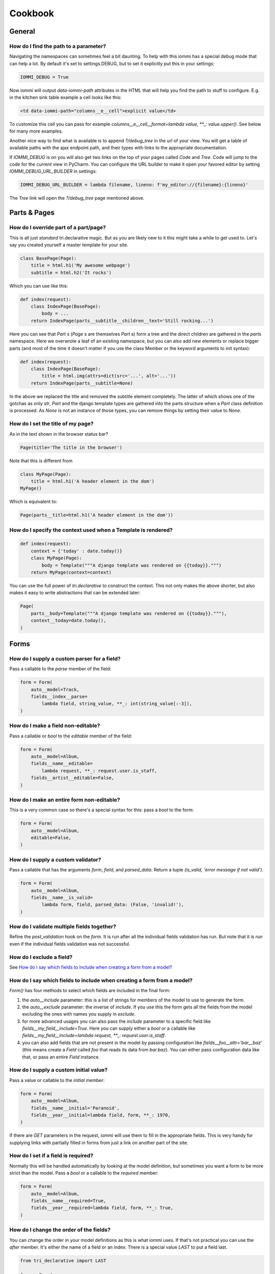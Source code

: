.. imports
    from tests.helpers import req, user_req, staff_req
    from django.template import Template
    from tri_declarative import Namespace
    from iommi.attrs import render_attrs
    from django.http import HttpResponseRedirect
    from datetime import date
    import pytest
    pytestmark = pytest.mark.django_db

Cookbook
========

General
-------


How do I find the path to a parameter?
~~~~~~~~~~~~~~~~~~~~~~~~~~~~~~~~~~~~~~

Navigating the namespaces can sometimes feel a bit daunting. To help with
this iommi has a special debug mode that can help a lot. By default it's
set to settings.DEBUG, but to set it explicitly put this in your settings:

.. code:: python

    IOMMI_DEBUG = True

Now iommi will output `data-iommi-path` attributes in the HTML that will
help you find the path to stuff to configure. E.g. in the kitchen
sink table example a cell looks like this:

.. code:: html

    <td data-iommi-path="columns__e__cell">explicit value</td>

To customize this cell you can pass for example
`columns__e__cell__format=lambda value, **_: value.upper()`. See below for
many more examples.

Another nice way to find what is available is to append `?/debug_tree` in the
url of your view. You will get a table of available paths with the ajax
endpoint path, and their types with links to the appropriate documentation.


If `IOMMI_DEBUG` is on you will also get two links on the top of your pages
called `Code` and `Tree`. Code will jump to the code for the current view
in PyCharm. You can configure the URL builder to make it open your favored
editor by setting `IOMMI_DEBUG_URL_BUILDER` in settings:

.. code:: python

    IOMMI_DEBUG_URL_BUILDER = lambda filename, lineno: f'my_editor://{filename}:{lineno}'

The `Tree` link will open the `?/debug_tree` page mentioned above.

.. test
    assert True  # Until I come up with a nice way to test this


Parts & Pages
-------------

How do I override part of a part/page? 
~~~~~~~~~~~~~~~~~~~~~~~~~~~~~~~~~~~~~~

This is all just *standard* tri.declarative magic. But as you are likely new to it
this might take a while to get used to. Let's say you created yourself a master template 
for your site.

.. code:: python

    class BasePage(Page):
        title = html.h1('My awesome webpage')
        subtitle = html.h2('It rocks')

Which you can use like this:

.. code:: python

    def index(request):
        class IndexPage(BasePage):
            body = ...
        return IndexPage(parts__subtitle__children__text='Still rocking...')

.. test

    index(req('get'))

Here you can see that `Part` s (`Page` s are themselves `Part` s) form a tree and the direct children are gathered in the `parts` namespace. Here we overwrote a leaf of
an existing namespace, but you can also add new elements or replace bigger
parts (and most of the time it doesn't matter if you use the class Member or the 
keyword arguments to init syntax):

.. code:: python

    def index(request):
        class IndexPage(BasePage):
            title = html.img(attrs=dict(src='...', alt='...'))
        return IndexPage(parts__subtitle=None)

.. test

    index(req('get'))

In the above we replaced the title and removed the subtitle element completely. The
latter of which shows one of the gotchas as only `str`, `Part` and the django
template types are gathered into the parts structure when a `Part` class definition
is processed. As `None` is not an instance of those types, you can remove things
by setting their value to `None`.

.. _Page.title:

How do I set the title of my page?
~~~~~~~~~~~~~~~~~~~~~~~~~~~~~~~~~~

As in the text shown in the browser status bar?

.. code:: python

    Page(title='The title in the browser')

Note that this is different from

.. code:: python

    class MyPage(Page):
        title = html.h1('A header element in the dom')
    MyPage()

Which is equivalent to:

.. code:: python

    Page(parts__title=html.h1('A header element in the dom'))


.. _Page.context:

How do I specify the context used when a Template is rendered?
~~~~~~~~~~~~~~~~~~~~~~~~~~~~~~~~~~~~~~~~~~~~~~~~~~~~~~~~~~~~~~

.. code:: python

    def index(request):
        context = {'today' : date.today()}
        class MyPage(Page):
            body = Template("""A django template was rendered on {{today}}.""")
        return MyPage(context=context)

.. test

    index(req('get'))

You can use the full power of `tri.declarative` to construct the context. This
not only makes the above shorter, but also makes it easy to write abstractions that
can be extended later:

.. code:: python

    Page(
        parts__body=Template("""A django template was rendered on {{today}}."""),
        context__today=date.today(),
    )


Forms
-----

.. _Field.parse:

How do I supply a custom parser for a field?
~~~~~~~~~~~~~~~~~~~~~~~~~~~~~~~~~~~~~~~~~~~~

Pass a callable to the `parse` member of the field:

.. code:: python

    form = Form(
        auto__model=Track,
        fields__index__parse=
            lambda field, string_value, **_: int(string_value[:-3]),
    )

.. test

    form = form.bind(request=req('get', index='123abc'))
    assert not form.get_errors()
    assert form.fields.index.value == 123


.. _Field.editable:

How do I make a field non-editable?
~~~~~~~~~~~~~~~~~~~~~~~~~~~~~~~~~~~

Pass a callable or `bool` to the `editable` member of the field:

.. code:: python

    form = Form(
        auto__model=Album,
        fields__name__editable=
            lambda request, **_: request.user.is_staff,
        fields__artist__editable=False,
    )


.. test
    user_form = form.bind(request=user_req('get'))
    assert user_form.fields.name.editable is False
    assert user_form.fields.artist.editable is False

    staff_form = form.bind(request=staff_req('get'))
    assert staff_form.fields.name.editable is True
    assert staff_form.fields.artist.editable is False


.. _Form.editable:

How do I make an entire form non-editable?
~~~~~~~~~~~~~~~~~~~~~~~~~~~~~~~~~~~~~~~~~~

This is a very common case so there's a special syntax for this: pass a `bool` to the form:

.. code:: python

    form = Form(
        auto__model=Album,
        editable=False,
    )

.. test

    form = form.bind(request=req('get'))
    assert form.fields.name.editable is False
    assert form.fields.year.editable is False


.. _Field.is_valid:

How do I supply a custom validator?
~~~~~~~~~~~~~~~~~~~~~~~~~~~~~~~~~~~

Pass a callable that has the arguments `form`, `field`, and `parsed_data`. Return a tuple `(is_valid, 'error message if not valid')`.

.. code:: python

    form = Form(
        auto__model=Album,
        fields__name__is_valid=
            lambda form, field, parsed_data: (False, 'invalid!'),
    )


.. test

    form = form.bind(request=req('get', name='foo'))
    assert form.get_errors() == {'fields': {'name': {'invalid!'}}}

How do I validate multiple fields together?
~~~~~~~~~~~~~~~~~~~~~~~~~~~~~~~~~~~~~~~~~~~

Refine the `post_validation` hook on the `form`. It is run after all the individual fields validation
has run. But note that it is run even if the individual fields validation was not successful.

How do I exclude a field?
~~~~~~~~~~~~~~~~~~~~~~~~~

See `How do I say which fields to include when creating a form from a model?`_


How do I say which fields to include when creating a form from a model?
~~~~~~~~~~~~~~~~~~~~~~~~~~~~~~~~~~~~~~~~~~~~~~~~~~~~~~~~~~~~~~~~~~~~~~~

`Form()` has four methods to select which fields are included in the final form:

1. the `auto__include` parameter: this is a list of strings for members of the model to use to generate the form.
2. the `auto__exclude` parameter: the inverse of `include`. If you use this the form gets all the fields from the model excluding the ones with names you supply in `exclude`.
3. for more advanced usages you can also pass the `include` parameter to a specific field like `fields__my_field__include=True`. Here you can supply either a `bool` or a callable like `fields__my_field__include=lambda request, **_: request.user.is_staff`.
4. you can also add fields that are not present in the model by passing configuration like `fields__foo__attr='bar__baz'` (this means create a `Field` called `foo` that reads its data from `bar.baz`). You can either pass configuration data like that, or pass an entire `Field` instance.


.. _Field.initial:

How do I supply a custom initial value?
~~~~~~~~~~~~~~~~~~~~~~~~~~~~~~~~~~~~~~~

Pass a value or callable to the `initial` member:

.. code:: python

    form = Form(
        auto__model=Album,
        fields__name__initial='Paranoid',
        fields__year__initial=lambda field, form, **_: 1970,
    )

.. test

    form = form.bind(request=req('get'))
    assert form.fields.name.value == 'Paranoid'
    assert form.fields.year.value == 1970

If there are `GET` parameters in the request, iommi will use them to fill in the appropriate fields. This is very handy for supplying links with partially filled in forms from just a link on another part of the site.


.. _Field.required:

How do I set if a field is required?
~~~~~~~~~~~~~~~~~~~~~~~~~~~~~~~~~~~~
Normally this will be handled automatically by looking at the model definition, but sometimes you want a form to be more strict than the model. Pass a `bool` or a callable to the `required` member:

.. code:: python

    form = Form(
        auto__model=Album,
        fields__name__required=True,
        fields__year__required=lambda field, form, **_: True,
    )

.. test

    form = form.bind(request=req('get'))
    assert form.fields.name.required is True
    assert form.fields.year.required is True


.. _Field.after:

How do I change the order of the fields?
~~~~~~~~~~~~~~~~~~~~~~~~~~~~~~~~~~~~~~~~

You can change the order in your model definitions as this is what iommi uses. If that's not practical you can use the `after` member. It's either the name of a field or an index. There is a special value `LAST` to put a field last.

.. code:: python

    from tri_declarative import LAST

    form = Form(
        auto__model=Album,
        fields__name__after=LAST,
        fields__year__after='artist',
        fields__artist__after=0,
    )

.. test

    form = form.bind(request=req('get'))
    assert list(form.fields.keys()) == ['artist', 'year', 'name']

This will make the field order `artist`, `year`, `name`.

If there are multiple fields with the same index or name the order of the fields will be used to disambiguate.


.. _Field.search_fields:

How do I specify which model fields the search of a choice_queryset use?
~~~~~~~~~~~~~~~~~~~~~~~~~~~~~~~~~~~~~~~~~~~~~~~~~~~~~~~~~~~~~~~~~~~~~~~~

`Form.choice_queryset` uses the registered search fields for filtering and ordering.
See :doc:`registrations` for how to register one. If present it will default
to a model field `name`.


In special cases you can override which attributes it uses for
searching by specifying `search_fields`:

.. code:: python

    form = Form(
        auto__model=Album,
        fields__name__search_fields=('name', 'year'),
    )

This last method is discouraged though, because it will mean searching behaves
differently in different parts of your application for the same data.


How do I insert a CSS class or HTML attribute?
~~~~~~~~~~~~~~~~~~~~~~~~~~~~~~~~~~~~~~~~~~~~~~

See :doc:`Attrs`.


.. _Field.template:

How do I override rendering of an entire field?
~~~~~~~~~~~~~~~~~~~~~~~~~~~~~~~~~~~~~~~~~~~~~~~

Pass a template name or a `Template` object:

.. code:: python

    form = Form(
        auto__model=Album,
        fields__year__template='my_template.html',
    )

.. code:: python

    form = Form(
        auto__model=Album,
        fields__year__template=Template('{{ field.attrs }}'),
    )


.. _Field.input:

How do I override rendering of the input field?
~~~~~~~~~~~~~~~~~~~~~~~~~~~~~~~~~~~~~~~~~~~~~~~


Pass a template name or a `Template` object to the `input` namespace:

.. code:: python

    form = Form(
        auto__model=Album,
        fields__year__input__template='my_template.html',
    )

.. code:: python

    form = Form(
        auto__model=Album,
        fields__year__input__template=Template('{{ field.attrs }}'),
    )

How do I change how fields are rendered everywhere in my project?
~~~~~~~~~~~~~~~~~~~~~~~~~~~~~~~~~~~~~~~~~~~~~~~~~~~~~~~~~~~~~~~~~

Define a custom style and override the appropriate fields. For
example here is how you could change `Field.date` to use a text
based input control (as opposed to the date picker that `input type='date'`
uses).

.. test
    from iommi.style_bootstrap import bootstrap

.. code:: python

    my_style = Style(bootstrap, Field__shortcuts__date__input__attrs_type='date')

When you do that you will get English language relative date parsing 
(e.g. "yesterday", "3 days ago") for free, because iommi used to use a 
text based input control and the parser is applied no matter what 
(its just that when using the default date picker control it will 
always only see ISO-8601 dates). 


Tables
------

How do I customize the rendering of a table?
~~~~~~~~~~~~~~~~~~~~~~~~~~~~~~~~~~~~~~~~~~~~

Table rendering can be customized on multiple levels. You pass a template with the `template` argument, which
is either a template name or a `Template` object.

Customize the HTML attributes of the table tag via the `attrs` argument. See attrs_.

To customize the row, see `How do I customize the rendering of a row?`_

To customize the cell, see `How do I customize the rendering of a cell?`_


.. _Table.page_size:

How do you turn off pagination?
~~~~~~~~~~~~~~~~~~~~~~~~~~~~~~~

Specify `page_size=None`:

.. code:: python

    Table(
        auto__model=Album,
        page_size=None,
    )

.. code:: python

    class MyTable(Table):
        a = Column()

        class Meta:
            page_size = None


.. _Table.cell:

How do I customize the rendering of a cell?
~~~~~~~~~~~~~~~~~~~~~~~~~~~~~~~~~~~~~~~~~~~

You can customize the :doc:`Cell` rendering in several ways:

- You can modify the html attributes via `cell__attrs`. See the question on attrs_

- Use `cell__template` to specify a template. You can give a string and it will be interpreted as a template name, or you can pass a `Template` object.

- Pass a url (or callable that returns a url) to `cell__url` to make the cell a link.


How do I make a link in a cell?
~~~~~~~~~~~~~~~~~~~~~~~~~~~~~~~

This is such a common case that there's a special case for it: pass the `url` and `url_title` parameters to the `cell`:

.. code:: python

    Column(
        cell__url='http://example.com',
        cell__url_title='go to example',
    )


.. _How do I create a column based on computed data?:

How do I create a column based on computed data (i.e. a column not based on an attribute of the row)?
~~~~~~~~~~~~~~~~~~~~~~~~~~~~~~~~~~~~~~~~~~~~~~~~~~~~~~~~~~~~~~~~~~~~~~~~~~~~~~~~~~~~~~~~~~~~~~~~~~~~~

Let's say we have a model like this:

.. code:: python

    class Foo(models.Model):
        value = models.IntegerField()

.. test
        class Meta:
            app_label = 'docs_computed'

And we want a computed column `square` that is the square of the value, then we can do:

.. code:: python

    Table(
        auto__model=Foo,
        columns__square=Column(
            # computed value:
            cell__value=lambda row, **_: row.value * row.value,
        )
    )

or we could do:

.. code:: python

    Table(
        auto__model=Foo,
        columns__square=Column(
            attr='value',
            cell__format=lambda value, **_: value * value,
        )
    )

This only affects the formatting when we render the cell value. Which might make more sense depending on your situation but for the simple case like we have here the two are equivalent.


How do I get iommi tables to understand my Django ModelField subclasses?
~~~~~~~~~~~~~~~~~~~~~~~~~~~~~~~~~~~~~~~~~~~~~~~~~~~~~~~~~~~~~~~~~~~~~~~~

See :doc:`registrations`.


.. _Column.after:

How do I reorder columns?
~~~~~~~~~~~~~~~~~~~~~~~~~

By default the columns come in the order defined so if you have an explicit table defined, just move them around there. If the table is generated from a model definition, you can also move them in the model definition if you like, but that might not be a good idea. So to handle this case we can set the ordering on a column by giving it the `after` argument. Let's start with a simple model:

.. code:: python

    class Foo(models.Model):
        a = models.IntegerField()
        b = models.IntegerField()
        c = models.IntegerField()

.. test
        class Meta:
            app_label = 'docs_reorder'

If we just do `Table(auto__model=Foo)` we'll get the columns in the order a, b, c. But let's say I want to put c first, then we can pass it the `after` value `-1`:

.. code:: python

    Table(auto__model=Foo, columns__c__after=-1)

`-1` means the first, other numbers mean index. We can also put columns after another named column like so:

.. code:: python

    Table(auto__model=Foo, columns__c__after='a')

this will put the columns in the order a, c, b.

There is a special value `LAST` (import from `tri_declarative`) to put something last in a list.


.. _Column.filter:

How do I enable searching/filter on columns?
~~~~~~~~~~~~~~~~~~~~~~~~~~~~~~~~~~~~~~~~~~~~

Pass the value `filter__include=True` to the column, to enable searching
in the advanced query language.

.. code:: python

    Table(
        auto__model=Album,
        columns__name__filter__include=True,
    )

The `query` namespace here is used to configure a :doc:`Filter` so you can
configure the behavior of the searching by passing parameters here.

The `filter__field` namespace is used to configure the :doc:`Field`, so here you
can pass any argument to `Field` here to customize it.

If you just want to have the filter available in the advanced query language,
you can turn off the field in the generated form by passing
`filter__field__include=False`:


.. _Filter.freetext:

How do I make a freetext search field?
~~~~~~~~~~~~~~~~~~~~~~~~~~~~~~~~~~~~~~

If you want to filter based on a freetext query on one or more columns we've got a nice little feature for this:

.. code:: python

    Table(
        auto__model=Album,
        columns__name__filter=dict(
            freetext=True,
            include=True,
        ),
        columns__year__filter__freetext=True,
        columns__year__filter__include=True,
    )


This will display one search box to search both `year` and `name` columns.

.. _Table.attrs:

.. _Form.attrs:

.. _Field.attrs:

.. _attrs:

How do I customize HTML attributes, CSS classes or CSS style specifications?
~~~~~~~~~~~~~~~~~~~~~~~~~~~~~~~~~~~~~~~~~~~~~~~~~~~~~~~~~~~~~~~~~~~~~~~~~~~~

The `attrs` namespace has special handling to make it easy to customize. There are three main cases:

First the straight forward case where a key/value pair is rendered in the output:

.. code:: pycon

    >>> render_attrs(Namespace(foo='bar'))
    ' foo="bar"'

Then there's a special handling for CSS classes:

.. code:: pycon

    >>> render_attrs(Namespace(class__foo=True, class__bar=True))
    ' class="bar foo"'

Note that the class names are sorted alphabetically on render.

Lastly there is the special handling of `style`:

.. code:: pycon

    >>> render_attrs(Namespace(style__font='Arial'))
    ' style="font: Arial"'

If you need to add a style with `-` in the name you have to do this:


.. code:: pycon

    >>> render_attrs(Namespace(**{'style__font-family': 'sans-serif'}))
    ' style="font-family: sans-serif"'


Everything together:

.. code:: pycon

    >>> render_attrs(
    ...     Namespace(
    ...         foo='bar',
    ...         class__foo=True,
    ...         class__bar=True,
    ...         style__font='Arial',
    ...         **{'style__font-family': 'serif'}
    ...     )
    ... )
    ' class="bar foo" foo="bar" style="font-family: serif; font: Arial"'


.. _Table.row:

How do I customize the rendering of a row?
~~~~~~~~~~~~~~~~~~~~~~~~~~~~~~~~~~~~~~~~~~

You can customize the row rendering in two ways:

- You can modify the html attributes via `row__attrs`. See the question on attrs_

- Use `row__template` to specify a template. You can give a string and it will be interpreted as a template name, or you can pass a `Template` object.

In templates you can access the raw row via `row`. This would typically be one of your model objects. You can also access the cells of the table via `cells`. A naive template for a row would be `<tr>{% for cell in cells %}<td>{{ cell }}{% endfor %}</tr>`. You can access specific cells by their column names like `{{ cells.artist }}`.

To customize the cell, see `How do I customize the rendering of a cell?`_

.. _Column.header:

How do I customize the rendering of a header?
~~~~~~~~~~~~~~~~~~~~~~~~~~~~~~~~~~~~~~~~~~~~~

You can customize headers in two ways:

- You can modify the html attributes via `header__attrs`. See the question on attrs_

- Use `header__template` to specify a template. You can give a string and it will be interpreted as a template name, or you can pass a `Template` object. The default is `iommi/table/table_header_rows.html`.


.. _Table.header:

How do I turn off the header?
~~~~~~~~~~~~~~~~~~~~~~~~~~~~~

Set `header__template` to `None`.


How do I add fields to a table that is generated from a model?
~~~~~~~~~~~~~~~~~~~~~~~~~~~~~~~~~~~~~~~~~~~~~~~~~~~~~~~~~~~~~~

See the question `How do I create a column based on computed data?`_


.. _Column.include:

How do I specify which columns to show?
~~~~~~~~~~~~~~~~~~~~~~~~~~~~~~~~~~~~~~~

Just pass `include=False` to hide the column or `include=True` to show it. By default columns are shown, except the primary key column that is by default hidden. You can also pass a callable here like so:

.. code:: python

    Table(
        auto__model=Album,
        columns__name__include=
            lambda request, **_: request.GET.get('some_parameter') == 'hello!',
    )

This will show the column `name` only if the GET parameter `some_parameter` is set to `hello!`.

To be more precise, `include` turns off the entire column. Sometimes you want to have the searching turned on, but disable the rendering of the column. To do this use the `render_column` parameter instead.


.. _Table.cells_for_rows:

How do I access table data programmatically (like for example to dump to json)?
~~~~~~~~~~~~~~~~~~~~~~~~~~~~~~~~~~~~~~~~~~~~~~~~~~~~~~~~~~~~~~~~~~~~~~~~~~~~~~~

Here's a simple example that prints a table to stdout:

.. test
    Artist.objects.create(name='foo')
    table = Table(auto__model=Artist).bind(request=req('get'))

.. code:: python

    for row in table.cells_for_rows():
        for cell in row:
            print(cell.render_formatted(), end='')
        print()


.. _Column.attr:

How do I access foreign key related data in a column?
~~~~~~~~~~~~~~~~~~~~~~~~~~~~~~~~~~~~~~~~~~~~~~~~~~~~~

Let's say we have two models:

.. code:: python

    class Foo(models.Model):
        a = models.IntegerField()

.. test
        class Meta:
            app_label = 'docs_fk'

.. code:: python

    class Bar(models.Model):
        b = models.IntegerField()
        c = models.ForeignKey(Foo, on_delete=models.CASCADE)

.. test
        class Meta:
            app_label = 'docs_fk'

we can build a table of `Bar` that shows the data of `a` like this:

.. code:: python

    Table(
        auto__model=Bar,
        columns__a=Column(attr='c__a'),
    )

.. _Table.sortable:

.. _Column.sortable:

How do I turn off sorting? (on a column or table wide)
~~~~~~~~~~~~~~~~~~~~~~~~~~~~~~~~~~~~~~~~~~~~~~~~~~~~~~

To turn off column on a column pass it `sortable=False` (you can also use a lambda here!):

.. code:: python

    Table(
        auto__model=Album,
        columns__name__sortable=False,
    )

and to turn it off on the entire table:

.. code:: python

    Table(
        auto__model=Album,
        sortable=False,
    )

.. _Column.display_name:

How do I specify the title of a header?
~~~~~~~~~~~~~~~~~~~~~~~~~~~~~~~~~~~~~~~

The `display_name` property of a column is displayed in the header.

.. code:: python

    Table(
        auto__model=Album,
        columns__name__display_name='header title',
    )

.. _Column.sort_default_desc:

How do I set the default sort order of a column to be descending instead of ascending?
~~~~~~~~~~~~~~~~~~~~~~~~~~~~~~~~~~~~~~~~~~~~~~~~~~~~~~~~~~~~~~~~~~~~~~~~~~~~~~~~~~~~~~

.. code:: python

    Table(
        auto__model=Album,
        columns__name__sort_default_desc=True,  # or a lambda!
    )


.. _Column.group:

How do I group columns?
~~~~~~~~~~~~~~~~~~~~~~~

.. code:: python

    Table(
        auto__model=Album,
        columns__name__group='foo',
        columns__year__group='foo',
    )

The grouping only works if the columns are next to each other, otherwise you'll get multiple groups. The groups are rendered by default as a second header row above the normal header row with colspans to group the headers.


.. _Column.auto_rowspan:

How do I get rowspan on a table?
~~~~~~~~~~~~~~~~~~~~~~~~~~~~~~~~

You can manually set the rowspan attribute via `row__attrs__rowspan` but this is tricky to get right because you also have to hide the cells that are "overwritten" by the rowspan. We supply a simpler method: `auto_rowspan`. It automatically makes sure the rowspan count is correct and the cells are hidden. It works by checking if the value of the cell is the same, and then it becomes part of the rowspan.

.. code:: python

    Table(
        auto__model=Album,
        columns__year__auto_rowspan=True,
    )


.. _Column.bulk:

How do I enable bulk editing?
~~~~~~~~~~~~~~~~~~~~~~~~~~~~~

Editing multiple items at a time is easy in iommi with the built in bulk
editing. Enable it for a columns by passing `bulk__include=True`:

.. code:: python

    Table(
        auto__model=Album,
        columns__select__include=True,
        columns__year__bulk__include=True,
    )

The bulk namespace here is used to configure a `Field` for the GUI so you
can pass any parameter you can pass to `Field` there to customize the
behavior and look of the bulk editing for the column.

You also need to enable the select column, otherwise you can't select
the columns you want to bulk edit.


.. _Table.bulk:

How do I enable bulk delete?
~~~~~~~~~~~~~~~~~~~~~~~~~~~~~

.. code:: python

    Table(
        auto__model=Album,
        columns__select__include=True,
        bulk__actions__delete__include=True,
    )

To enable the bulk delete, enable the `delete` action.

You also need to enable the select column, otherwise you can't select
the columns you want to delete.


How do I make a custom bulk action?
~~~~~~~~~~~~~~~~~~~~~~~~~~~~~~~~~~~~~~

You need to first show the select column by passing
`columns__select__include=True`, then define a submit `Action` with a post
handler:

.. code:: python

    def my_action_post_handler(table, request, **_):
        queryset = table.bulk_queryset()
        queryset.update(name='Paranoid')
        return HttpResponseRedirect(request.META['HTTP_REFERER'])

    t = Table(
        auto__model=Album,
        columns__select__include=True,
        bulk__actions__my_action=Action.submit(
            post_handler=my_action_post_handler,
        )
    )

.. test
    artist = Artist.objects.create(name='Black Sabbath')
    album = Album.objects.create(artist=artist, name='foo', year=1970)
    r = t.bind(request=req('post', **{'-my_action': '', '_all_pks_': '1'})).render_to_response()
    album.refresh_from_db()
    assert album.name == 'Paranoid'


What is the difference between `attr` and `_name`?
~~~~~~~~~~~~~~~~~~~~~~~~~~~~~~~~~~~~~~~~~~~~~~~~~~

`attr` is the attribute path of the value iommi reads from a row. In the simple case it's just the attribute name, but if you want to read the attribute of an attribute you can use `__`-separated paths for this: `attr='foo__bar'` is functionally equivalent to `cell__value=lambda row, **_: row.foo.bar`. Set `attr` to `None` to not read any attribute from the row.

`_name` is the name used internally. By default `attr` is set to the value of `_name`. This name is used when accessing the column from `Table.columns` and it's the name used in the GET parameter to sort by that column. This is a required field.


Queries
-------

.. _Filter.query_operator_to_q_operator:

How do I override what operator is used for a query?
~~~~~~~~~~~~~~~~~~~~~~~~~~~~~~~~~~~~~~~~~~~~~~~~~~~~

The member `query_operator_to_q_operator` for `Filter` is used to convert from e.g. `:`
to `icontains`. You can specify another callable here:

.. code:: python

    Table(
        auto__model=Track,
        columns__album__filter__query_operator_to_q_operator=lambda op: 'exact',
    )

The above will force the album name to always be looked up with case
sensitive match even if the user types `album<Paranoid` in the
advanced query language. Use this feature with caution!

See also `How do I control what Q is produced?`_

.. _Filter.value_to_q:

How do I control what Q is produced?
~~~~~~~~~~~~~~~~~~~~~~~~~~~~~~~~~~~~

For more advanced customization you can use `value_to_q`. It is a
callable that takes `filter, op, value_string_or_f` and returns a
`Q` object. The default handles `__`, different operators, negation
and special handling of when the user searches for `null`.
